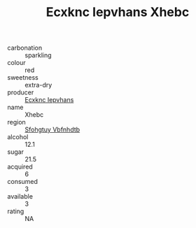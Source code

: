 :PROPERTIES:
:ID:                     9268feee-a67b-4a26-9031-bad1bbc82b50
:END:
#+TITLE: Ecxknc Iepvhans Xhebc 

- carbonation :: sparkling
- colour :: red
- sweetness :: extra-dry
- producer :: [[id:e9b35e4c-e3b7-4ed6-8f3f-da29fba78d5b][Ecxknc Iepvhans]]
- name :: Xhebc
- region :: [[id:6769ee45-84cb-4124-af2a-3cc72c2a7a25][Sfohgtuy Vbfnhdtb]]
- alcohol :: 12.1
- sugar :: 21.5
- acquired :: 6
- consumed :: 3
- available :: 3
- rating :: NA


